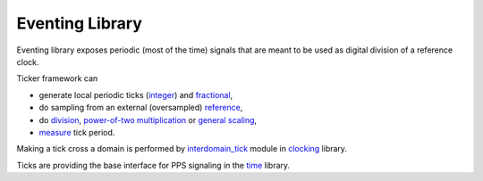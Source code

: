 ==================
 Eventing Library
==================

Eventing library exposes periodic (most of the time) signals that are
meant to be used as digital division of a reference clock.

Ticker framework can

* generate local periodic ticks (`integer
  <tick/tick_generator_integer.vhd>`_) and `fractional
  <tick/tick_generator_frac.vhd>`_,

* do sampling from an external (oversampled) `reference
  <tick/tick_extractor.vhd>`_,

* do `division <tick/tick_divisor.vhd>`_, `power-of-two multiplication <tick/tick_scaler_l2.vhd>`_ or `general scaling <tick/tick_pll.vhd>`_,

* `measure <tick/tick_measurer.vhd>`_ tick period.

Making a tick cross a domain is performed by `interdomain_tick
<../nsl_clocking/interdomain/interdomain_tick.vhd>`_ module in
`clocking <../nsl_clocking>`_ library.

Ticks are providing the base interface for PPS signaling in the `time
<../nsl_time#readme>`_ library.
